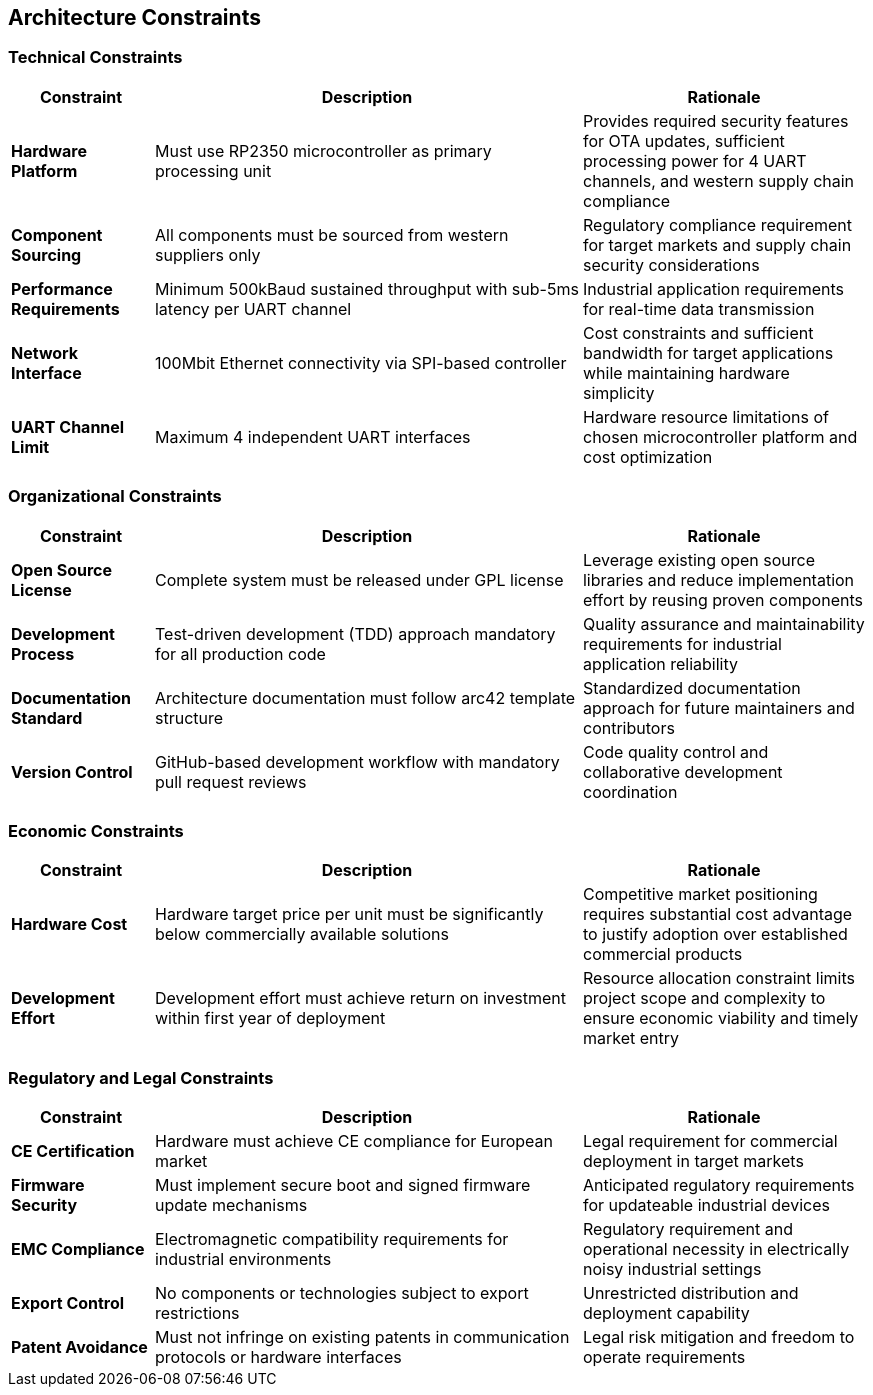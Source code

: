 ifndef::imagesdir[:imagesdir: ../images]

[[section-architecture-constraints]]
== Architecture Constraints

ifdef::arc42help[]
[role="arc42help"]
****
.Contents
Any requirement that constraints software architects in their freedom of design and implementation decisions or decision about the development process. These constraints sometimes go beyond individual systems and are valid for whole organizations and companies.

.Motivation
Architects should know exactly where they are free in their design decisions and where they must adhere to constraints.
Constraints must always be dealt with; they may be negotiable, though.

.Form
Simple tables of constraints with explanations.
If needed you can subdivide them into
technical constraints, organizational and political constraints and
conventions (e.g. programming or versioning guidelines, documentation or naming conventions)


.Further Information

See https://docs.arc42.org/section-2/[Architecture Constraints] in the arc42 documentation.

****
endif::arc42help[]

=== Technical Constraints

[options="header",cols="1,3,2"]
|===
|Constraint|Description|Rationale

|*Hardware Platform*
|Must use RP2350 microcontroller as primary processing unit
|Provides required security features for OTA updates, sufficient processing power for 4 UART channels, and western supply chain compliance

|*Component Sourcing*
|All components must be sourced from western suppliers only
|Regulatory compliance requirement for target markets and supply chain security considerations

|*Performance Requirements*
|Minimum 500kBaud sustained throughput with sub-5ms latency per UART channel
|Industrial application requirements for real-time data transmission

|*Network Interface*
|100Mbit Ethernet connectivity via SPI-based controller
|Cost constraints and sufficient bandwidth for target applications while maintaining hardware simplicity

|*UART Channel Limit*
|Maximum 4 independent UART interfaces
|Hardware resource limitations of chosen microcontroller platform and cost optimization
|===

=== Organizational Constraints

[options="header",cols="1,3,2"]
|===
|Constraint|Description|Rationale

|*Open Source License*
|Complete system must be released under GPL license
|Leverage existing open source libraries and reduce implementation effort by reusing proven components

|*Development Process*
|Test-driven development (TDD) approach mandatory for all production code
|Quality assurance and maintainability requirements for industrial application reliability

|*Documentation Standard*
|Architecture documentation must follow arc42 template structure
|Standardized documentation approach for future maintainers and contributors

|*Version Control*
|GitHub-based development workflow with mandatory pull request reviews
|Code quality control and collaborative development coordination
|===

=== Economic Constraints

[options="header",cols="1,3,2"]
|===
|Constraint|Description|Rationale

|*Hardware Cost*
|Hardware target price per unit must be significantly below commercially available solutions
|Competitive market positioning requires substantial cost advantage to justify adoption over established commercial products

|*Development Effort*
|Development effort must achieve return on investment within first year of deployment
|Resource allocation constraint limits project scope and complexity to ensure economic viability and timely market entry
|===

=== Regulatory and Legal Constraints

[options="header",cols="1,3,2"]
|===
|Constraint|Description|Rationale

|*CE Certification*
|Hardware must achieve CE compliance for European market
|Legal requirement for commercial deployment in target markets

|*Firmware Security*
|Must implement secure boot and signed firmware update mechanisms
|Anticipated regulatory requirements for updateable industrial devices

|*EMC Compliance*
|Electromagnetic compatibility requirements for industrial environments
|Regulatory requirement and operational necessity in electrically noisy industrial settings

|*Export Control*
|No components or technologies subject to export restrictions
|Unrestricted distribution and deployment capability

|*Patent Avoidance*
|Must not infringe on existing patents in communication protocols or hardware interfaces
|Legal risk mitigation and freedom to operate requirements
|===